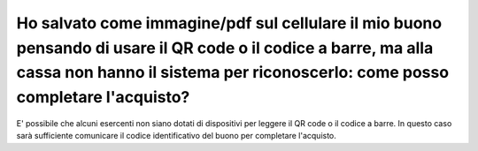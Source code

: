 .. _ho-salvato-come-immaginepdf-sul-cellulare-il-mio-buono-pensando-di-usare-il-qr-code-o-il-codice-a-barre-ma-alla-cassa-non-hanno-il-sistema-per-riconoscerlo-come-posso-completare-lacquisto:

Ho salvato come immagine/pdf sul cellulare il mio buono pensando di usare il QR code o il codice a barre, ma alla cassa non hanno il sistema per riconoscerlo: come posso completare l'acquisto?
================================================================================================================================================================================================

E' possibile che alcuni esercenti non siano dotati di dispositivi per leggere il QR code o il codice a barre. In questo caso sarà sufficiente comunicare il codice identificativo del buono per completare l'acquisto.
